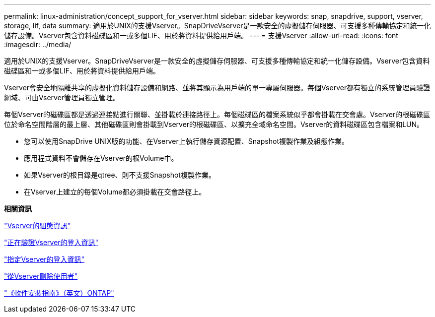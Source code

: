 ---
permalink: linux-administration/concept_support_for_vserver.html 
sidebar: sidebar 
keywords: snap, snapdrive, support, vserver, storage, lif, data 
summary: 適用於UNIX的支援Vserver。SnapDriveVserver是一款安全的虛擬儲存伺服器、可支援多種傳輸協定和統一化儲存設備。Vserver包含資料磁碟區和一或多個LIF、用於將資料提供給用戶端。 
---
= 支援Vserver
:allow-uri-read: 
:icons: font
:imagesdir: ../media/


[role="lead"]
適用於UNIX的支援Vserver。SnapDriveVserver是一款安全的虛擬儲存伺服器、可支援多種傳輸協定和統一化儲存設備。Vserver包含資料磁碟區和一或多個LIF、用於將資料提供給用戶端。

Vserver會安全地隔離共享的虛擬化資料儲存設備和網路、並將其顯示為用戶端的單一專屬伺服器。每個Vserver都有獨立的系統管理員驗證網域、可由Vserver管理員獨立管理。

每個Vserver的磁碟區都是透過連接點進行關聯、並掛載於連接路徑上。每個磁碟區的檔案系統似乎都會掛載在交會處。Vserver的根磁碟區位於命名空間階層的最上層、其他磁碟區則會掛載到Vserver的根磁碟區、以擴充全域命名空間。Vserver的資料磁碟區包含檔案和LUN。

* 您可以使用SnapDrive UNIX版的功能、在Vserver上執行儲存資源配置、Snapshot複製作業及組態作業。
* 應用程式資料不會儲存在Vserver的根Volume中。
* 如果Vserver的根目錄是qtree、則不支援Snapshot複製作業。
* 在Vserver上建立的每個Volume都必須掛載在交會路徑上。


*相關資訊*

link:concept_configuration_information_for_vserver_environment.adoc["Vserver的組態資訊"]

link:task_verifying_login_information_for_vserver.adoc["正在驗證Vserver的登入資訊"]

link:task_specifying_login_information_for_vserver.adoc["指定Vserver的登入資訊"]

link:task_deleting_a_user_for_a_vserver.adoc["從Vserver刪除使用者"]

link:http://docs.netapp.com/ontap-9/topic/com.netapp.doc.dot-cm-ssg/home.html["《軟件安裝指南》（英文）ONTAP"]
